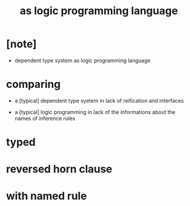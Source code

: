 #+title: as logic programming language

* [note]

  - dependent type system as logic programming language

* comparing

  - a [typical] dependent type syetem
    in lack of reification and interfaces

  - a [typical] logic programming
    in lack of the informations
    about the names of inference rules

* typed

* reversed horn clause

* with named rule
